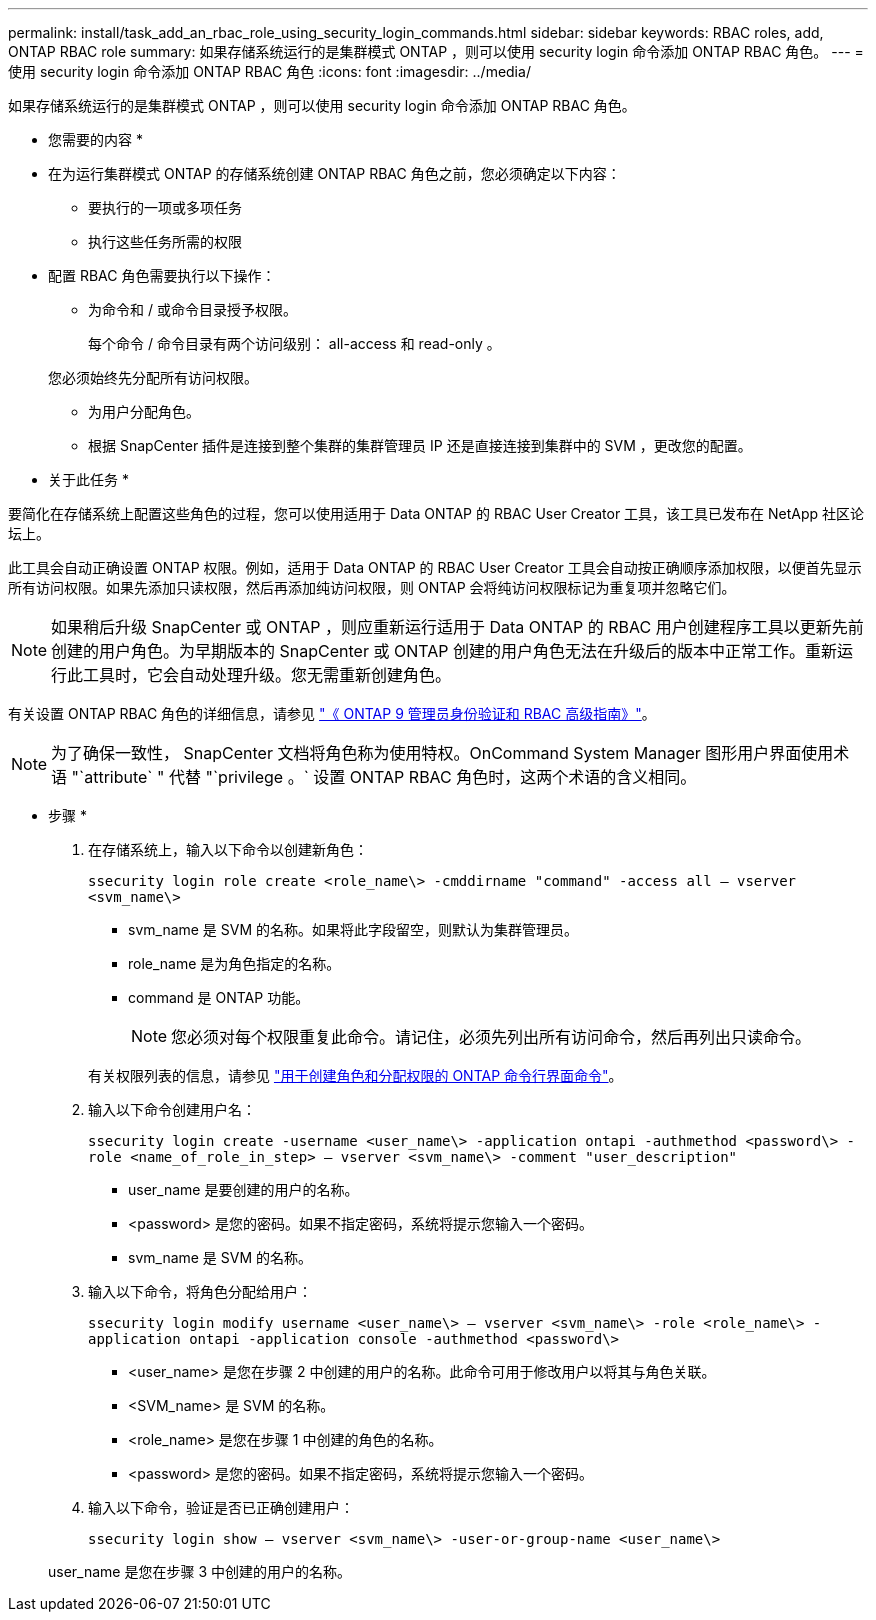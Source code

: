 ---
permalink: install/task_add_an_rbac_role_using_security_login_commands.html 
sidebar: sidebar 
keywords: RBAC roles, add, ONTAP RBAC role 
summary: 如果存储系统运行的是集群模式 ONTAP ，则可以使用 security login 命令添加 ONTAP RBAC 角色。 
---
= 使用 security login 命令添加 ONTAP RBAC 角色
:icons: font
:imagesdir: ../media/


[role="lead"]
如果存储系统运行的是集群模式 ONTAP ，则可以使用 security login 命令添加 ONTAP RBAC 角色。

* 您需要的内容 *

* 在为运行集群模式 ONTAP 的存储系统创建 ONTAP RBAC 角色之前，您必须确定以下内容：
+
** 要执行的一项或多项任务
** 执行这些任务所需的权限


* 配置 RBAC 角色需要执行以下操作：
+
** 为命令和 / 或命令目录授予权限。
+
每个命令 / 命令目录有两个访问级别： all-access 和 read-only 。

+
您必须始终先分配所有访问权限。

** 为用户分配角色。
** 根据 SnapCenter 插件是连接到整个集群的集群管理员 IP 还是直接连接到集群中的 SVM ，更改您的配置。




* 关于此任务 *

要简化在存储系统上配置这些角色的过程，您可以使用适用于 Data ONTAP 的 RBAC User Creator 工具，该工具已发布在 NetApp 社区论坛上。

此工具会自动正确设置 ONTAP 权限。例如，适用于 Data ONTAP 的 RBAC User Creator 工具会自动按正确顺序添加权限，以便首先显示所有访问权限。如果先添加只读权限，然后再添加纯访问权限，则 ONTAP 会将纯访问权限标记为重复项并忽略它们。


NOTE: 如果稍后升级 SnapCenter 或 ONTAP ，则应重新运行适用于 Data ONTAP 的 RBAC 用户创建程序工具以更新先前创建的用户角色。为早期版本的 SnapCenter 或 ONTAP 创建的用户角色无法在升级后的版本中正常工作。重新运行此工具时，它会自动处理升级。您无需重新创建角色。

有关设置 ONTAP RBAC 角色的详细信息，请参见 http://docs.netapp.com/ontap-9/topic/com.netapp.doc.pow-adm-auth-rbac/home.html["《 ONTAP 9 管理员身份验证和 RBAC 高级指南》"^]。


NOTE: 为了确保一致性， SnapCenter 文档将角色称为使用特权。OnCommand System Manager 图形用户界面使用术语 "`attribute` " 代替 "`privilege 。` 设置 ONTAP RBAC 角色时，这两个术语的含义相同。

* 步骤 *

. 在存储系统上，输入以下命令以创建新角色：
+
`ssecurity login role create <role_name\> -cmddirname "command" -access all – vserver <svm_name\>`

+
** svm_name 是 SVM 的名称。如果将此字段留空，则默认为集群管理员。
** role_name 是为角色指定的名称。
** command 是 ONTAP 功能。
+

NOTE: 您必须对每个权限重复此命令。请记住，必须先列出所有访问命令，然后再列出只读命令。

+
有关权限列表的信息，请参见 link:../install/task_create_an_ontap_cluster_role_with_minimum_privileges.html#ontap-cli-commands-for-creating-roles-and-assigning-permissions["用于创建角色和分配权限的 ONTAP 命令行界面命令"^]。



. 输入以下命令创建用户名：
+
`ssecurity login create -username <user_name\> -application ontapi -authmethod <password\> -role <name_of_role_in_step> – vserver <svm_name\> -comment "user_description"`

+
** user_name 是要创建的用户的名称。
** <password> 是您的密码。如果不指定密码，系统将提示您输入一个密码。
** svm_name 是 SVM 的名称。


. 输入以下命令，将角色分配给用户：
+
`ssecurity login modify username <user_name\> – vserver <svm_name\> -role <role_name\> -application ontapi -application console -authmethod <password\>`

+
** <user_name> 是您在步骤 2 中创建的用户的名称。此命令可用于修改用户以将其与角色关联。
** <SVM_name> 是 SVM 的名称。
** <role_name> 是您在步骤 1 中创建的角色的名称。
** <password> 是您的密码。如果不指定密码，系统将提示您输入一个密码。


. 输入以下命令，验证是否已正确创建用户：
+
`ssecurity login show – vserver <svm_name\> -user-or-group-name <user_name\>`

+
user_name 是您在步骤 3 中创建的用户的名称。


